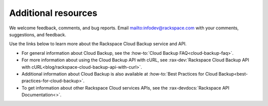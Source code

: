 .. _additional-resources:

====================
Additional resources
====================

We welcome feedback, comments, and bug reports.
Email `<infodev@rackspace.com>`__ with your comments, suggestions,
and feedback.

Use the links below to learn more about the Rackspace Cloud Backup service and
API.

- For general information about Cloud Backup, see the
  :how-to:`Cloud Backup FAQ<cloud-backup-faq>`.

- For more information about using the Cloud Backup API with cURL, see
  :rax-dev:`Rackspace Cloud Backup API with cURL<blog/rackspace-cloud-backup-api-with-curl>`.

- Additional information about Cloud Backup is also available at
  :how-to:`Best Practices for Cloud Backup<best-practices-for-cloud-backup>`.

- To get information about other Rackspace Cloud services APIs, see the
  :rax-devdocs:`Rackspace API Documentation<>`.
